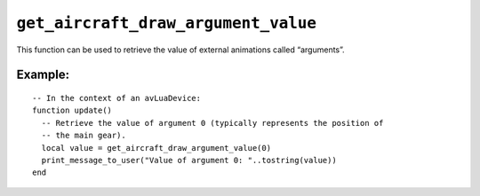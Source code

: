 .. _ref_api_get_aircraft_draw_argument_value:

``get_aircraft_draw_argument_value``
====================================

This function can be used to retrieve the value of external animations called
“arguments”.

.. function:: get_aircraft_draw_argument_value(argument)

   :param argument: The argument number (integer value).
   :returns: The current numerical value of the specified external argument.

Example:
--------
::

  -- In the context of an avLuaDevice:
  function update()
    -- Retrieve the value of argument 0 (typically represents the position of
    -- the main gear).
    local value = get_aircraft_draw_argument_value(0)
    print_message_to_user("Value of argument 0: "..tostring(value))
  end
